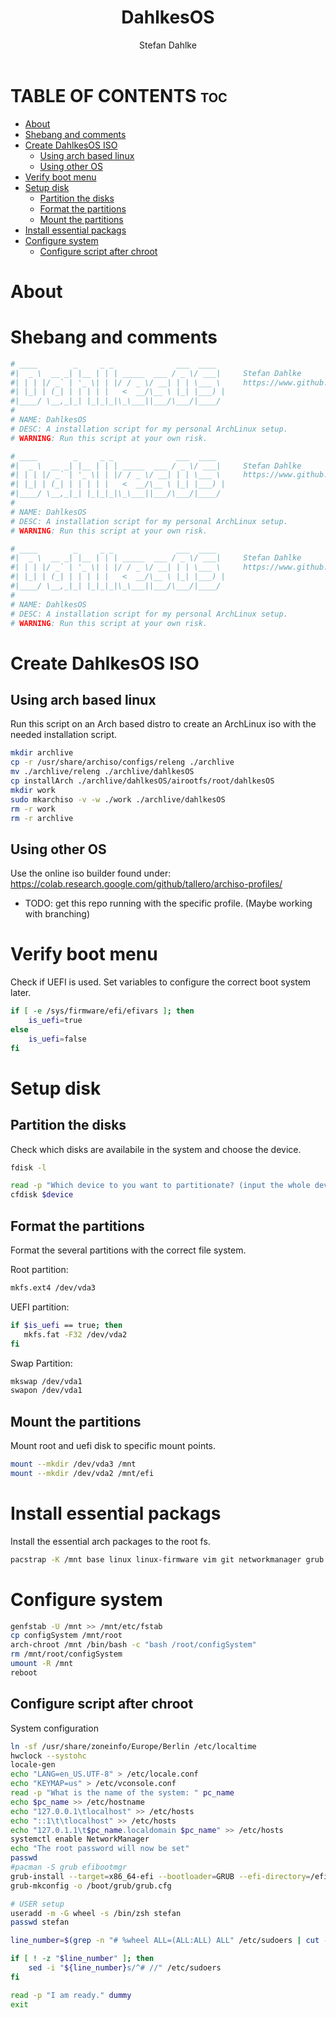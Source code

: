 #+TITLE: DahlkesOS
#+DESCRIPTION: An installtion script to install my flavour of ArchLinux.
#+AUTHOR: Stefan Dahlke
#+PROPERTY: header-args :tangle ./scripts/installArch
#+auto_tangle: t
#+STARTUP: showeverything

* TABLE OF CONTENTS :toc:
- [[#about][About]]
- [[#shebang-and-comments][Shebang and comments]]
- [[#create-dahlkesos-iso][Create DahlkesOS ISO]]
  - [[#using-arch-based-linux][Using arch based linux]]
  - [[#using-other-os][Using other OS]]
- [[#verify-boot-menu][Verify boot menu]]
- [[#setup-disk][Setup disk]]
  - [[#partition-the-disks][Partition the disks]]
  - [[#format-the-partitions][Format the partitions]]
  - [[#mount-the-partitions][Mount the partitions]]
- [[#install-essential-packags][Install essential packags]]
- [[#configure-system][Configure system]]
  - [[#configure-script-after-chroot][Configure script after chroot]]

* About
* Shebang and comments
#+BEGIN_SRC bash :shebang "#!/usr/bin/env bash"
# ____        _     _ _              ___  ____
#|  _ \  __ _| |__ | | | _____  ___ / _ \/ ___|     Stefan Dahlke
#| | | |/ _` | '_ \| | |/ / _ \/ __| | | \___ \     https://www.github.com/dahlkes
#| |_| | (_| | | | | |   <  __/\__ \ |_| |___) |
#|____/ \__,_|_| |_|_|_|\_\___||___/\___/|____/
#
# NAME: DahlkesOS
# DESC: A installation script for my personal ArchLinux setup.
# WARNING: Run this script at your own risk.
#+END_SRC
#+BEGIN_SRC bash :shebang "#!/usr/bin/env bash" :tangle ./scripts/buildCustomIso
# ____        _     _ _              ___  ____
#|  _ \  __ _| |__ | | | _____  ___ / _ \/ ___|     Stefan Dahlke
#| | | |/ _` | '_ \| | |/ / _ \/ __| | | \___ \     https://www.github.com/dahlkes
#| |_| | (_| | | | | |   <  __/\__ \ |_| |___) |
#|____/ \__,_|_| |_|_|_|\_\___||___/\___/|____/
#
# NAME: DahlkesOS
# DESC: A installation script for my personal ArchLinux setup.
# WARNING: Run this script at your own risk.
#+END_SRC
#+BEGIN_SRC bash :shebang "#!/usr/bin/env bash" :tangle ./scripts/configSystem
# ____        _     _ _              ___  ____
#|  _ \  __ _| |__ | | | _____  ___ / _ \/ ___|     Stefan Dahlke
#| | | |/ _` | '_ \| | |/ / _ \/ __| | | \___ \     https://www.github.com/dahlkes
#| |_| | (_| | | | | |   <  __/\__ \ |_| |___) |
#|____/ \__,_|_| |_|_|_|\_\___||___/\___/|____/
#
# NAME: DahlkesOS
# DESC: A installation script for my personal ArchLinux setup.
# WARNING: Run this script at your own risk.
#+END_SRC

* Create DahlkesOS ISO
** Using arch based linux
Run this script on an Arch based distro to create an ArchLinux iso with the needed installation script.
#+BEGIN_SRC bash :tangle ./scripts/buildCustomIso
mkdir archlive
cp -r /usr/share/archiso/configs/releng ./archlive
mv ./archlive/releng ./archlive/dahlkesOS
cp installArch ./archlive/dahlkesOS/airootfs/root/dahlkesOS
mkdir work
sudo mkarchiso -v -w ./work ./archlive/dahlkesOS
rm -r work
rm -r archlive
#+END_SRC
** Using other OS
Use the online iso builder found under:
https://colab.research.google.com/github/tallero/archiso-profiles/

- TODO: get this repo running with the specific profile. (Maybe working with branching)

* Verify boot menu
Check if UEFI is used. Set variables to configure the correct boot system later.
#+BEGIN_SRC bash
if [ -e /sys/firmware/efi/efivars ]; then
    is_uefi=true
else
    is_uefi=false
fi
#+END_SRC
* Setup disk
** Partition the disks
Check which disks are availabile in the system and choose the device.
#+BEGIN_SRC bash
fdisk -l

read -p "Which device to you want to partitionate? (input the whole device path /dev/sda) " device
cfdisk $device

#+END_SRC
** Format the partitions
Format the several partitions with the correct file system.

Root partition:
#+BEGIN_SRC bash
mkfs.ext4 /dev/vda3
#+END_SRC

UEFI partition:
#+BEGIN_SRC bash
if $is_uefi == true; then
   mkfs.fat -F32 /dev/vda2
fi
#+END_SRC

Swap Partition:
#+BEGIN_SRC bash
mkswap /dev/vda1
swapon /dev/vda1
#+END_SRC
** Mount the partitions
Mount root and uefi disk to specific mount points.
#+begin_src bash
mount --mkdir /dev/vda3 /mnt
mount --mkdir /dev/vda2 /mnt/efi
#+end_src
* Install essential packags
Install the essential arch packages to the root fs.
#+begin_src bash
pacstrap -K /mnt base linux linux-firmware vim git networkmanager grub efibootmgr sudo
#+end_src
* Configure system
#+begin_src bash
genfstab -U /mnt >> /mnt/etc/fstab
cp configSystem /mnt/root
arch-chroot /mnt /bin/bash -c "bash /root/configSystem"
rm /mnt/root/configSystem
umount -R /mnt
reboot
#+end_src
** Configure script after chroot
System configuration
#+BEGIN_SRC bash :tangle ./scripts/configSystem
ln -sf /usr/share/zoneinfo/Europe/Berlin /etc/localtime
hwclock --systohc
locale-gen
echo "LANG=en_US.UTF-8" > /etc/locale.conf
echo "KEYMAP=us" > /etc/vconsole.conf
read -p "What is the name of the system: " pc_name
echo $pc_name >> /etc/hostname
echo "127.0.0.1\tlocalhost" >> /etc/hosts
echo "::1\t\tlocalhost" >> /etc/hosts
echo "127.0.1.1\t$pc_name.localdomain $pc_name" >> /etc/hosts
systemctl enable NetworkManager
echo "The root password will now be set"
passwd
#pacman -S grub efibootmgr
grub-install --target=x86_64-efi --bootloader=GRUB --efi-directory=/efi --removable
grub-mkconfig -o /boot/grub/grub.cfg

# USER setup
useradd -m -G wheel -s /bin/zsh stefan
passwd stefan

line_number=$(grep -n "# %wheel ALL=(ALL:ALL) ALL" /etc/sudoers | cut -d ':' -f 1)

if [ ! -z "$line_number" ]; then
    sed -i "${line_number}s/^# //" /etc/sudoers
fi

read -p "I am ready." dummy
exit
#+end_src
